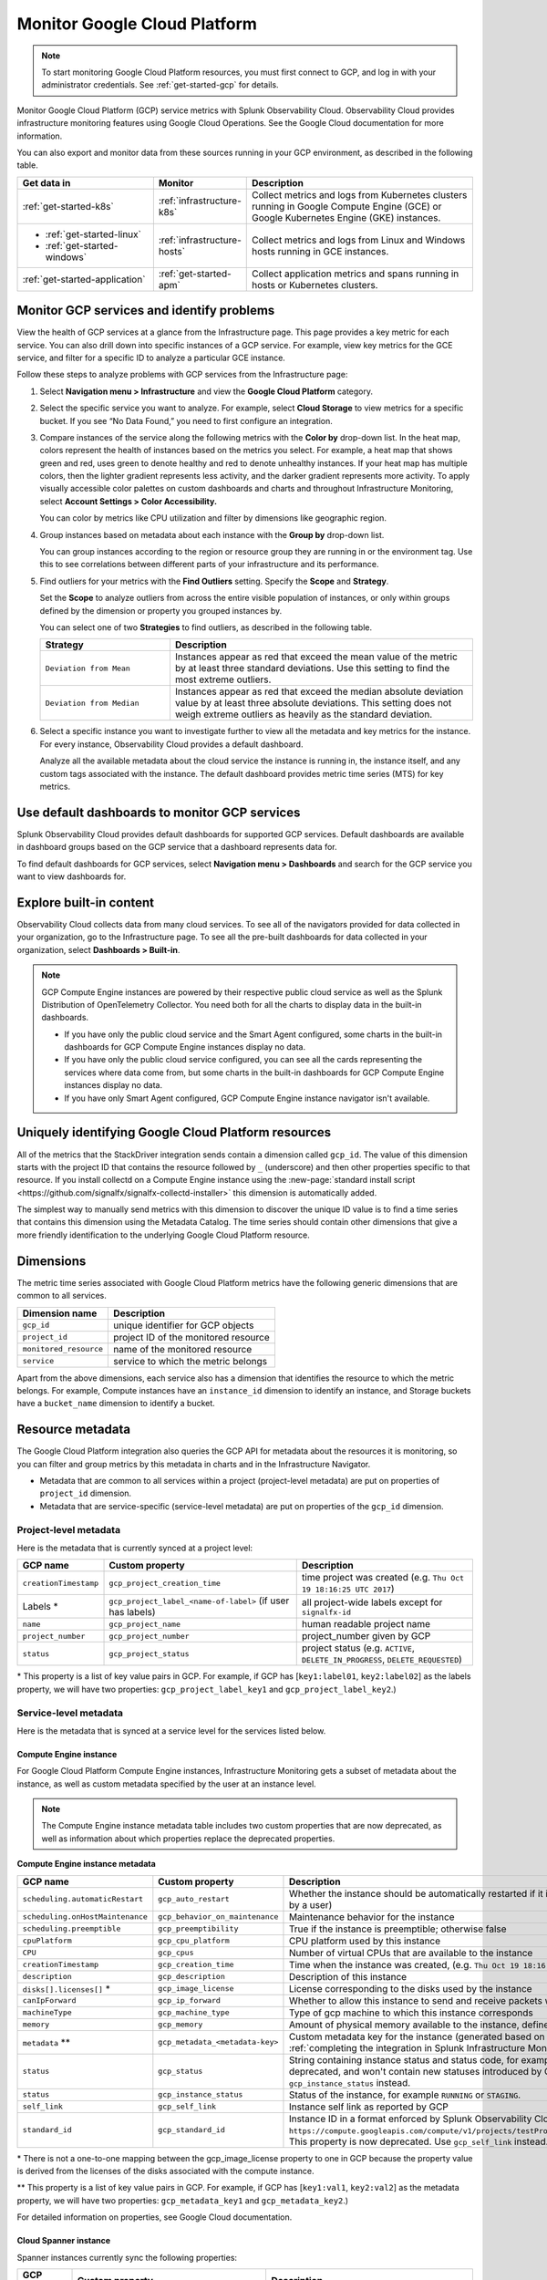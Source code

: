 .. _infrastructure-gcp:

**********************************
Monitor Google Cloud Platform
**********************************

.. meta::
   :description: Learn how to monitor GCP infrastructure resources with Splunk Observability Cloud.

.. note::
   To start monitoring Google Cloud Platform resources, you must first connect to GCP, and log in with your administrator credentials. See :ref:`get-started-gcp` for details.

Monitor Google Cloud Platform (GCP) service metrics with Splunk Observability Cloud. Observability Cloud provides infrastructure monitoring features using Google Cloud Operations. See the Google Cloud documentation for more information.

You can also export and monitor data from these sources running in your GCP environment, as described in the following table.

.. list-table::
   :header-rows: 1
   :widths: 30, 20, 50

   * - :strong:`Get data in`
     - :strong:`Monitor`
     - :strong:`Description`

   * - :ref:`get-started-k8s`
     - :ref:`infrastructure-k8s`
     - Collect metrics and logs from Kubernetes clusters running in Google Compute Engine (GCE) or Google Kubernetes Engine (GKE) instances.

   * - - :ref:`get-started-linux`
       - :ref:`get-started-windows`
     - :ref:`infrastructure-hosts`
     - Collect metrics and logs from Linux and Windows hosts running in GCE instances.

   * - :ref:`get-started-application`
     - :ref:`get-started-apm`
     - Collect application metrics and spans running in hosts or Kubernetes clusters.

.. _monitor-gcp-services:

Monitor GCP services and identify problems
=====================================================

View the health of GCP services at a glance from the Infrastructure page. This page provides a key metric for each service. You can also drill down into specific instances of a GCP service. For example, view key metrics for the GCE service, and filter for a specific ID to analyze a particular GCE instance.

Follow these steps to analyze problems with GCP services from the Infrastructure page:

1. Select :strong:`Navigation menu > Infrastructure` and view the :strong:`Google Cloud Platform` category.
2. Select the specific service you want to analyze. For example, select :strong:`Cloud Storage` to view metrics for a specific bucket. If you see “No Data Found,” you need to first configure an integration.
3. Compare instances of the service along the following metrics with the :strong:`Color by` drop-down list. In the heat map, colors represent the health of instances based on the metrics you select. For example, a heat map that shows green and red, uses green to denote healthy and red to denote unhealthy instances. If your heat map has multiple colors, then the lighter gradient represents less activity, and the darker gradient represents more activity. To apply visually accessible color palettes on custom dashboards and charts and throughout Infrastructure Monitoring, select :strong:`Account Settings > Color Accessibility.`

   You can color by metrics like CPU utilization and filter by dimensions like geographic region.
4. Group instances based on metadata about each instance with the :strong:`Group by` drop-down list.

   You can group instances according to the region or resource group they are running in or the environment tag. Use this to see correlations between different parts of your infrastructure and its performance.
5. Find outliers for your metrics with the :strong:`Find Outliers` setting. Specify the :strong:`Scope` and :strong:`Strategy`.

   Set the :strong:`Scope` to analyze outliers from across the entire visible population of instances, or only within groups defined by the dimension or property you grouped instances by.

   You can select one of two :strong:`Strategies` to find outliers, as described in the following table.

   .. list-table::
      :header-rows: 1
      :widths: 30, 70

      * - :strong:`Strategy`
        - :strong:`Description`

      * - ``Deviation from Mean``
        - Instances appear as red that exceed the mean value of the metric by at least three standard deviations. Use this setting to find the most extreme outliers.
      * - ``Deviation from Median``
        - Instances appear as red that exceed the median absolute deviation value by at least three absolute deviations. This setting does not weigh extreme outliers as heavily as the standard deviation.
6. Select a specific instance you want to investigate further to view all the metadata and key metrics for the instance. For every instance, Observability Cloud provides a default dashboard.

   Analyze all the available metadata about the cloud service the instance is running in, the instance itself, and any custom tags associated with the instance. The default dashboard provides metric time series (MTS) for key metrics.

Use default dashboards to monitor GCP services
==============================================

Splunk Observability Cloud provides default dashboards for supported GCP services. Default dashboards are available in dashboard groups based on the GCP service that a dashboard represents data for.

To find default dashboards for GCP services, select :strong:`Navigation menu > Dashboards` and search for the GCP service you want to view dashboards for.

Explore built-in content
========================

Observability Cloud collects data from many cloud services. To see all of the navigators provided for data collected in your organization, go to the Infrastructure page. To see all the pre-built dashboards for data collected in your organization, select :strong:`Dashboards > Built-in`.

.. note::

  GCP Compute Engine instances are powered by their respective public cloud service as well as the Splunk Distribution of OpenTelemetry Collector. You need both for all the charts to display data in the built-in dashboards.

  - If you have only the public cloud service and the Smart Agent configured, some charts in the built-in dashboards for GCP Compute Engine instances display no data.
  - If you have only the public cloud service configured, you can see all the cards representing the services where data come from, but some charts in the built-in dashboards for GCP Compute Engine instances display no data.
  - If you have only Smart Agent configured, GCP Compute Engine instance navigator isn't available.


.. _gcp-unique-id:

Uniquely identifying Google Cloud Platform resources
=============================================================================

All of the metrics that the StackDriver integration sends contain a dimension called ``gcp_id``. The value of this dimension starts with the project ID that contains the resource followed by ``_`` (underscore) and then other properties specific to that resource. If you install collectd on a Compute Engine instance using the :new-page:`standard install script <https://github.com/signalfx/signalfx-collectd-installer>` this dimension is automatically added.

The simplest way to manually send metrics with this dimension to discover the unique ID value is to find a time series that contains this dimension using the Metadata Catalog. The time series should contain other dimensions that give a more friendly identification to the underlying Google Cloud Platform resource.

Dimensions
=============================================================================

The metric time series associated with Google Cloud Platform metrics have the following generic dimensions that are common to all services.

.. list-table::
    :header-rows: 1

    * - :strong:`Dimension name`
      - :strong:`Description`

    * - ``gcp_id``
      - unique identifier for GCP objects

    * - ``project_id``
      - project ID of the monitored resource

    * - ``monitored_resource``
      - name of the monitored resource

    * - ``service``
      - service to which the metric belongs

Apart from the above dimensions, each service also has a dimension that identifies the resource to which the metric belongs. For example, Compute instances have an ``instance_id`` dimension to identify an instance, and Storage buckets have a ``bucket_name`` dimension to identify a bucket.

Resource metadata
=============================================================================

The Google Cloud Platform integration also queries the GCP API for metadata about the resources it is monitoring, so you can filter and group metrics by this metadata in charts and in the Infrastructure Navigator.

-  Metadata that are common to all services within a project (project-level metadata) are put on properties of ``project_id`` dimension.

-  Metadata that are service-specific (service-level metadata) are put on properties of the ``gcp_id`` dimension.

Project-level metadata
------------------------------

Here is the metadata that is currently synced at a project level:

.. list-table::
    :header-rows: 1

    * - :strong:`GCP name`
      - :strong:`Custom property`
      - :strong:`Description`

    * - ``creationTimestamp``
      - ``gcp_project_creation_time``
      - time project was created (e.g. ``Thu Oct 19 18:16:25 UTC 2017``)

    * - Labels \*
      - ``gcp_project_label_<name-of-label>`` (if user has labels)
      - all project-wide labels except for ``signalfx-id``

    * - ``name``
      - ``gcp_project_name``
      - human readable project name

    * - ``project_number``
      - ``gcp_project_number``
      - project_number given by GCP

    * - ``status``
      - ``gcp_project_status``
      - project status (e.g. ``ACTIVE``, ``DELETE_IN_PROGRESS``, ``DELETE_REQUESTED``)

\* This property is a list of key value pairs in GCP. For example, if GCP has [``key1:label01``, ``key2:label02``] as the labels property, we will have two properties: ``gcp_project_label_key1`` and ``gcp_project_label_key2``.)


Service-level metadata
------------------------------

Here is the metadata that is synced at a service level for the services listed below.


.. _compute-engine-properties:

Compute Engine instance
++++++++++++++++++++++++++++

For Google Cloud Platform Compute Engine instances, Infrastructure Monitoring gets a subset of metadata about the instance, as well as custom metadata specified by the user at an instance level.

.. note::
   The Compute Engine instance metadata table includes two custom properties that are now deprecated, as well as information about which properties replace the deprecated properties.

:strong:`Compute Engine instance metadata`

.. list-table::
    :header-rows: 1

    * - :strong:`GCP name`
      - :strong:`Custom property`
      - :strong:`Description`

    * - ``scheduling.automaticRestart``
      - ``gcp_auto_restart``
      - Whether the instance should be automatically restarted if it is terminated by Compute Engine (not terminated by a user)

    * - ``scheduling.onHostMaintenance``
      - ``gcp_behavior_on_maintenance``
      - Maintenance behavior for the instance

    * - ``scheduling.preemptible``
      - ``gcp_preemptibility``
      - True if the instance is preemptible; otherwise false

    * - ``cpuPlatform``
      - ``gcp_cpu_platform``
      - CPU platform used by this instance

    * - ``CPU``
      - ``gcp_cpus``
      - Number of virtual CPUs that are available to the instance

    * - ``creationTimestamp``
      - ``gcp_creation_time``
      - Time when the instance was created,  (e.g. ``Thu Oct 19 18:16:25 UTC 2017``)

    * - ``description``
      - ``gcp_description``
      - Description of this instance

    * - ``disks[].licenses[]`` \*
      - ``gcp_image_license``
      - License corresponding to the disks used by the instance

    * - ``canIpForward``
      - ``gcp_ip_forward``
      - Whether to allow this instance to send and receive packets with non-matching destination or source IPs

    * - ``machineType``
      - ``gcp_machine_type``
      - Type of gcp machine to which this instance corresponds

    * - ``memory``
      - ``gcp_memory``
      - Amount of physical memory available to the instance, defined in MB

    * - ``metadata`` \*\*
      - ``gcp_metadata_<metadata-key>``
      - Custom metadata key for the instance (generated based on includelisted properties specified when :ref:`completing the integration in Splunk Infrastructure Monitoringx<gcp-three>`)

    * - ``status``
      - ``gcp_status``
      - String containing instance status and status code, for example ``Code=2, Status=RUNNING``. This property is now deprecated, and won't contain new statuses introduced by GCP such as ``REPAIRING`` or ``SUSPENDING``. Use ``gcp_instance_status`` instead.

    * - ``status``
      - ``gcp_instance_status``
      - Status of the instance, for example ``RUNNING`` or ``STAGING``.

    * - ``self_link``
      - ``gcp_self_link``
      - Instance self link as reported by GCP

    * - ``standard_id``
      - ``gcp_standard_id``
      - Instance ID in a format enforced by Splunk Observability Cloud, for example ``https://compute.googleapis.com/compute/v1/projects/testProject/zones/us-central1-a/instances/testInstance``. This property is now deprecated. Use ``gcp_self_link`` instead.

\* There is not a one-to-one mapping between the gcp_image_license property to one in GCP because the property value is derived from the licenses of the disks associated with the compute instance.

\*\* This property is a list of key value pairs in GCP. For example, if GCP has [``key1:val1``, ``key2:val2``] as the metadata property, we will have two properties: ``gcp_metadata_key1`` and ``gcp_metadata_key2``.)

For detailed information on properties, see Google Cloud documentation.

Cloud Spanner instance
++++++++++++++++++++++++++++++++

Spanner instances currently sync the following properties:

.. list-table::
    :header-rows: 1

    * - :strong:`GCP name`
      - :strong:`Custom property`
      - :strong:`Description`

    * - ``state``
      - ``gcp_state``
      - state of the spanner instance (e.g. ``CREATING``, ``READY``)

    * - Labels \*
      - ``gcp_label_<name-of-label>`` (if user has labels)
      - user |hyph| specified labels

\* This property is a list of key value pairs in GCP. For example, if GCP has [``key1:label01``, ``key2:label02``] as the labels property, we will have two properties: ``gcp_label_key1`` and ``gcp_label_key2``.)

Cloud Storage Bucket
+++++++++++++++++++++++++++++++++++++

Storage buckets currently sync the following properties:

.. list-table::
    :header-rows: 1

    * -   :strong:`GCP name`
      -   :strong:`Custom property`
      -   :strong:`Description`

    * -   ``creationTimestamp``
      -   ``gcp_creation_time``
      -   time at which the bucket was created,  (e.g. ``Thu Oct 19 18:16:25 UTC 2017``)

    * -  Labels \*
      -   ``gcp_label_<name-of-label>`` (if user has labels)
      -   user |hyph| specified labels

    * -   Storage class
      -   ``gcp_storage_class``
      -   bucket's storage class, such as ``coldline``

\* This property is a list of key value pairs in GCP. For example, if GCP has [``key1:label01``, ``key2:label02``] as the labels property, we will have two properties: ``gcp_label_key1`` and ``gcp_label_key2``.)


Supported GCP services
======================

You can monitor the following :ref:`GCP services <gcp-integrations>` in Observability Cloud.
